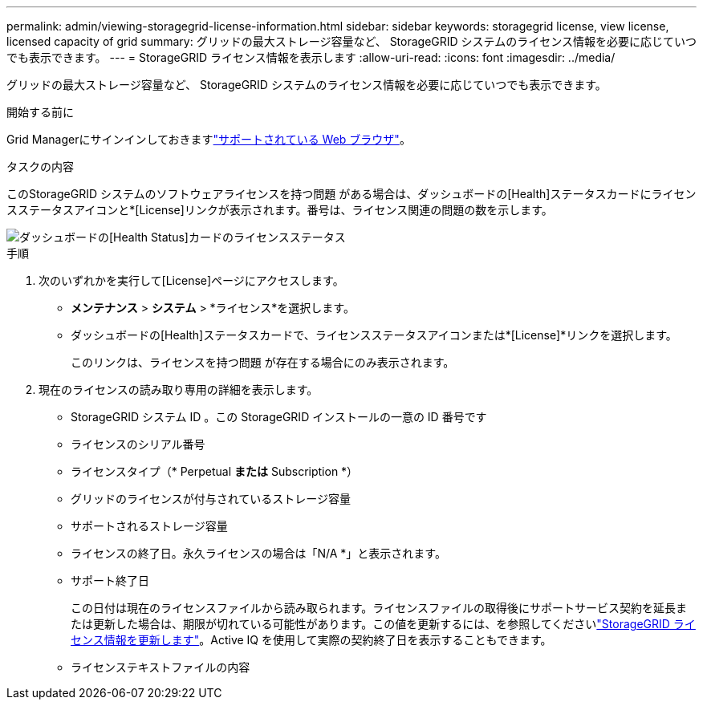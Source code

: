 ---
permalink: admin/viewing-storagegrid-license-information.html 
sidebar: sidebar 
keywords: storagegrid license, view license, licensed capacity of grid 
summary: グリッドの最大ストレージ容量など、 StorageGRID システムのライセンス情報を必要に応じていつでも表示できます。 
---
= StorageGRID ライセンス情報を表示します
:allow-uri-read: 
:icons: font
:imagesdir: ../media/


[role="lead"]
グリッドの最大ストレージ容量など、 StorageGRID システムのライセンス情報を必要に応じていつでも表示できます。

.開始する前に
Grid Managerにサインインしておきますlink:../admin/web-browser-requirements.html["サポートされている Web ブラウザ"]。

.タスクの内容
このStorageGRID システムのソフトウェアライセンスを持つ問題 がある場合は、ダッシュボードの[Health]ステータスカードにライセンスステータスアイコンと*[License]リンクが表示されます。番号は、ライセンス関連の問題の数を示します。

image::../media/dashboard_health_panel_license_status.png[ダッシュボードの[Health Status]カードのライセンスステータス]

.手順
. 次のいずれかを実行して[License]ページにアクセスします。
+
** *メンテナンス* > *システム* > *ライセンス*を選択します。
** ダッシュボードの[Health]ステータスカードで、ライセンスステータスアイコンまたは*[License]*リンクを選択します。
+
このリンクは、ライセンスを持つ問題 が存在する場合にのみ表示されます。



. 現在のライセンスの読み取り専用の詳細を表示します。
+
** StorageGRID システム ID 。この StorageGRID インストールの一意の ID 番号です
** ライセンスのシリアル番号
** ライセンスタイプ（* Perpetual *または* Subscription *）
** グリッドのライセンスが付与されているストレージ容量
** サポートされるストレージ容量
** ライセンスの終了日。永久ライセンスの場合は「N/A *」と表示されます。
** サポート終了日
+
この日付は現在のライセンスファイルから読み取られます。ライセンスファイルの取得後にサポートサービス契約を延長または更新した場合は、期限が切れている可能性があります。この値を更新するには、を参照してくださいlink:updating-storagegrid-license-information.html["StorageGRID ライセンス情報を更新します"]。Active IQ を使用して実際の契約終了日を表示することもできます。

** ライセンステキストファイルの内容



